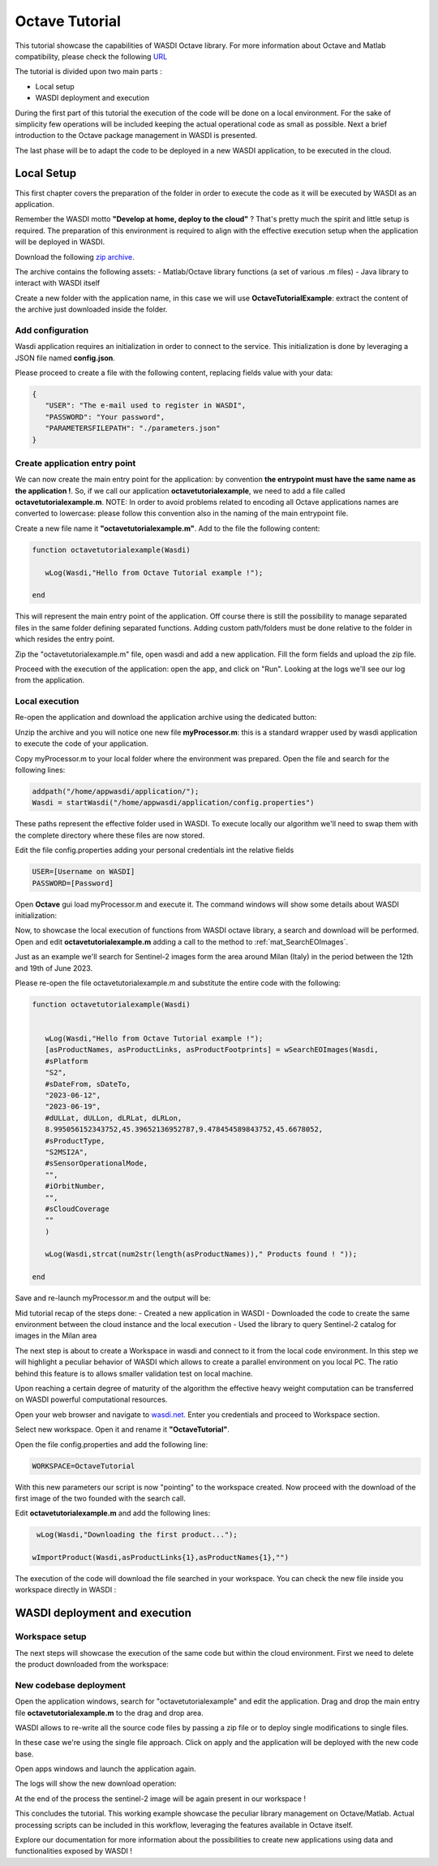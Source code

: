 .. TestReadTheDocs documentation master file, created by
   sphinx-quickstart on Mon Apr 19 16:00:28 2021.
   You can adapt this file completely to your liking, but it should at least
   contain the root `toctree` directive.
.. _OctaveTutorial:

Octave Tutorial
===========================

This tutorial showcase the capabilities of WASDI Octave library.
For more information about Octave and Matlab compatibility, please check the following  `URL <https://octave.org/#:~:text=The%20Octave%20syntax%20is%20largely,operations%20on%20vectors%20and%20matrices.>`_

The tutorial is divided upon two main parts : 

- Local setup
- WASDI deployment and execution 

During the first part of this tutorial the execution of the code will be done on a local environment. 
For the sake of simplicity few operations will be included keeping the actual operational code as small as possible.
Next a brief introduction to the Octave package management in WASDI is presented.

The last phase will be to adapt the code to be deployed in a new WASDI application, to be executed in the cloud.

Local Setup
---------------------------
This first chapter covers the preparation of the folder in order to execute the code as it will be executed by WASDI as an application.

Remember the WASDI motto **"Develop at home, deploy to the cloud"** ? 
That's pretty much the spirit and little setup is required.
The preparation of this environment is required to align with the effective execution setup when the application will be deployed in WASDI.

Download the following `zip archive <https://raw.githubusercontent.com/fadeoutsoftware/WASDI/master/libraries/matlabwasdilib/matlabwasdilib.zip>`_. 

The archive contains the following assets:
- Matlab/Octave library functions (a set of various .m files)
- Java library to interact with WASDI itself

Create a new folder with the application name, in this case we will use **OctaveTutorialExample**: extract the content of the archive just downloaded inside the folder.

.. image:: ../_static/octave_tutorial_images/octave_tutorial_1.png

Add configuration 
^^^^^^^^^^^^^^^^^
Wasdi application requires an initialization in order to connect to the service.
This initialization is done by leveraging a JSON file named **config.json**.

Please proceed to create a file with the following content, replacing fields value with your data: 

.. code-block:: JSON

 {
    "USER": "The e-mail used to register in WASDI",
    "PASSWORD": "Your password",
    "PARAMETERSFILEPATH": "./parameters.json"
 }

Create application entry point 
^^^^^^^^^^^^^^^^^^^^^^^^^^^^^^^
We can now create the main entry point for the application: by convention **the entrypoint must have the same name as the application !**.
So, if we call our application **octavetutorialexample**, we need to add a file called **octavetutorialexample.m**.
NOTE: In order to avoid problems related to encoding all Octave applications names are converted to lowercase: please follow this convention also in the naming of the main 
entrypoint file.

Create a new file name it **"octavetutorialexample.m"**.
Add to the file the following content: 

.. code-block:: Matlab

   function octavetutorialexample(Wasdi)
      
      wLog(Wasdi,"Hello from Octave Tutorial example !");

   end

This will represent the main entry point of the application. Off course there is still the possibility to manage separated files in the same folder 
defining separated functions.
Adding custom path/folders must be done relative to the folder in which resides the entry point.

Zip the "octavetutorialexample.m" file, open wasdi and add a new application. 
Fill the form fields and upload the zip file. 

.. image:: ../_static/octave_tutorial_images/octave_tutorial_2.png

Proceed with the execution of the application: open the app, and click on "Run".
Looking at the logs we'll see our log from the application.

.. image:: ../_static/octave_tutorial_images/octave_tutorial_3.png

Local execution 
^^^^^^^^^^^^^^^^^^^^^^^^^^^^^^^

Re-open the application and download the application archive using the dedicated button:

.. image:: ../_static/octave_tutorial_images/octave_tutorial_4.png

Unzip the archive and you will notice one new file **myProcessor.m**: this is a standard wrapper used by wasdi application 
to execute the code of your application. 

Copy myProcessor.m to your local folder where the environment was prepared. 
Open the file and search for the following lines:

.. code-block:: Matlab

	addpath("/home/appwasdi/application/");
	Wasdi = startWasdi("/home/appwasdi/application/config.properties")

These paths represent the effective folder used in WASDI. To execute locally our algorithm we'll need to swap them 
with the complete directory where these files are now stored.

Edit the file config.properties adding your personal credentials int the relative fields

.. code-block:: Matlab
   
   USER=[Username on WASDI]
   PASSWORD=[Password]

Open **Octave** gui load myProcessor.m and execute it.
The command windows will show some details about WASDI initialization: 


.. image:: ../_static/octave_tutorial_images/octave_tutorial_5.png

 WASDI MATLAB LIB INITIALIZED it's a confirmation that our local environment is connected to WASDI. Nice ! 

Now, to showcase the local execution of functions from WASDI octave library, a search and download will be performed.
Open and edit **octavetutorialexample.m** adding a call to the method to :ref:`mat_SearchEOImages`.

Just as an example we'll search for Sentinel-2 images form the area around Milan (Italy) in the period 
between the 12th and 19th of June 2023.

Please re-open the file octavetutorialexample.m and substitute the entire code with the following:

.. code-block:: Matlab

   function octavetutorialexample(Wasdi)

   
      wLog(Wasdi,"Hello from Octave Tutorial example !");
      [asProductNames, asProductLinks, asProductFootprints] = wSearchEOImages(Wasdi,
      #sPlatform
      "S2",
      #sDateFrom, sDateTo,
      "2023-06-12",
      "2023-06-19",
      #dULLat, dULLon, dLRLat, dLRLon,
      8.995056152343752,45.39652136952787,9.478454589843752,45.6678052,
      #sProductType,
      "S2MSI2A",
      #sSensorOperationalMode,
      "",
      #iOrbitNumber,
      "",
      #sCloudCoverage
      ""
      )

      wLog(Wasdi,strcat(num2str(length(asProductNames))," Products found ! "));

   end

Save and re-launch myProcessor.m and the output will be:

.. image:: ../_static/octave_tutorial_images/octave_tutorial_6.png

Mid tutorial recap of the steps done:
- Created a new application in WASDI
- Downloaded the code to create the same environment between the cloud instance and the local execution
- Used the library to query Sentinel-2 catalog for images in the Milan area

The next step is about to create a Workspace in wasdi and connect to it from the local code environment. 
In this step we will highlight a peculiar behavior of WASDI which allows to create a parallel environment on 
you local PC. The ratio behind this feature is to allows smaller validation test on local machine. 

Upon reaching a certain degree of maturity of the algorithm the effective heavy weight computation can 
be transferred on WASDI powerful computational resources.

Open your web browser and navigate to `wasdi.net <https://www.wasdi.net>`_. 
Enter you credentials and proceed to Workspace section.

Select new workspace. Open it and rename it **"OctaveTutorial"**.

.. image:: ../_static/octave_tutorial_images/octave_tutorial_7.png

Open the file config.properties and add the following line:

.. code-block:: JSON

   WORKSPACE=OctaveTutorial

With this new parameters our script is now "pointing" to the workspace created.
Now proceed with the download of the first image of the two founded with the search call.

Edit **octavetutorialexample.m** and add the following lines:

.. code-block:: Matlab

   wLog(Wasdi,"Downloading the first product...");

  wImportProduct(Wasdi,asProductLinks{1},asProductNames{1},"")

The execution of the code will download the file searched in your workspace.
You can check the new file inside you workspace directly in WASDI :

.. image:: ../_static/octave_tutorial_images/octave_tutorial_8.png

WASDI deployment and execution 
--------------------------------------

Workspace setup
^^^^^^^^^^^^^^^^^^^^^^^^^^^^^^^
The next steps will showcase the execution of the same code but within the cloud environment.
First we need to delete the product downloaded from the workspace:

.. image:: ../_static/octave_tutorial_images/octave_tutorial_9.png


New codebase deployment
^^^^^^^^^^^^^^^^^^^^^^^^^^^^^^^

Open the application windows, search for "octavetutorialexample" and edit the application.
Drag and drop the main entry file **octavetutorialexample.m** to the drag and drop area. 

WASDI allows to re-write all the source code files by passing a zip file or to deploy single modifications 
to single files.

In these case we're using the single file approach. 
Click on apply and the application will be deployed with the new code base.

.. image:: ../_static/octave_tutorial_images/octave_tutorial_10.png   

Open apps windows and launch the application again.

.. image:: ../_static/octave_tutorial_images/octave_tutorial_12.png

The logs will show the new download operation:

.. image:: ../_static/octave_tutorial_images/octave_tutorial_11.png

At the end of the process the sentinel-2 image will be again present in our workspace ! 

.. image:: ../_static/octave_tutorial_images/octave_tutorial_8.png

This concludes the tutorial. This working example showcase the peculiar library management on 
Octave/Matlab. Actual processing scripts can be included in this workflow, leveraging the features available in Octave itself.

Explore our documentation for more information about the possibilities to create new applications using data and functionalities exposed by WASDI !